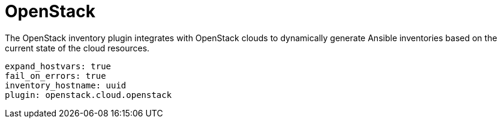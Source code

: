 :_mod-docs-content-type: REFERENCE

[id="controller-openstack"]

= OpenStack

[role="_abstract"]
The OpenStack inventory plugin integrates with OpenStack clouds to dynamically generate Ansible inventories based on the current state of the cloud resources.

[literal, options="nowrap" subs="+attributes"]
----
expand_hostvars: true
fail_on_errors: true
inventory_hostname: uuid
plugin: openstack.cloud.openstack
----
